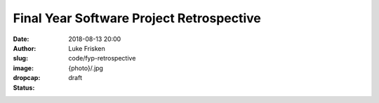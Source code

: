 Final Year Software Project Retrospective
=========================================

:date: 2018-08-13 20:00
:author: Luke Frisken
:slug: code/fyp-retrospective
:image: {photo}/.jpg
:dropcap: 
:status: draft

